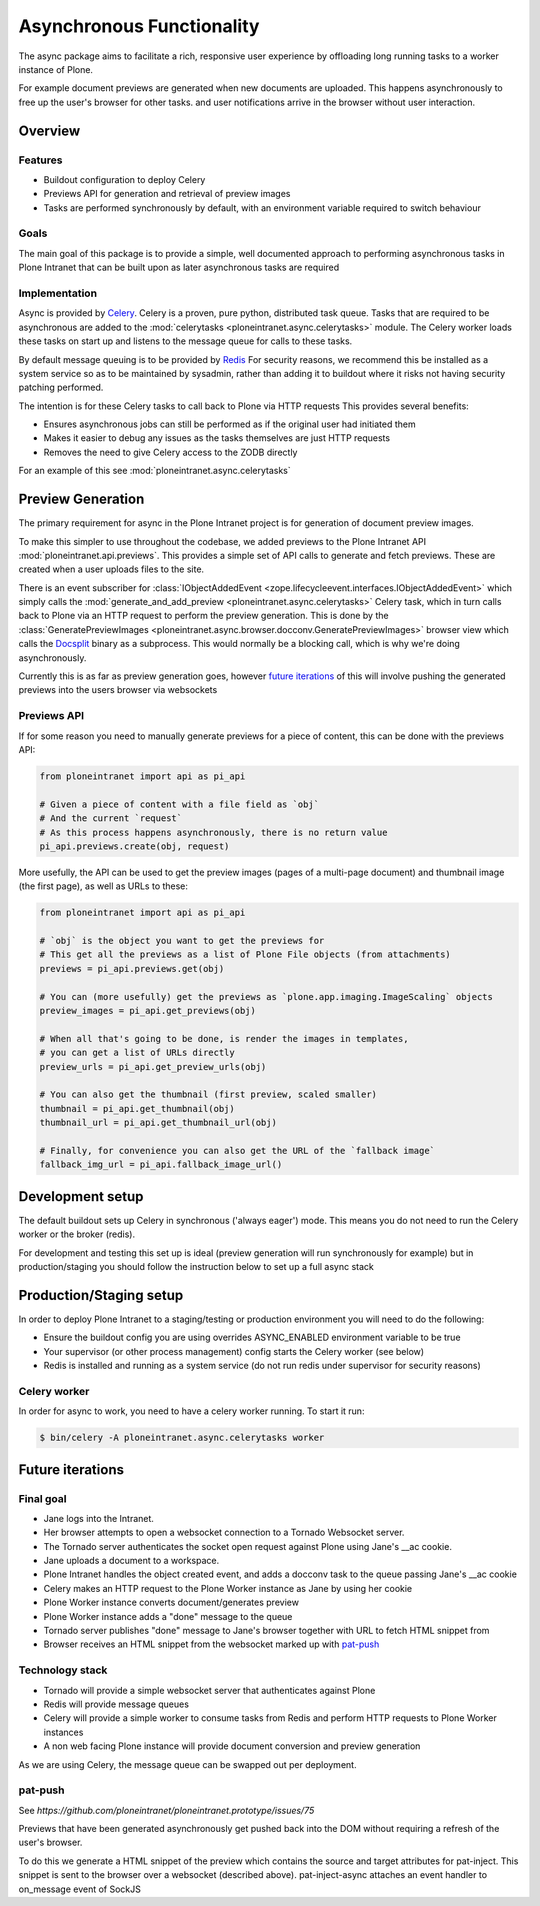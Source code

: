==========================
Asynchronous Functionality
==========================

The async package aims to facilitate a rich, responsive user experience
by offloading long running tasks to a worker instance of Plone.

For example document previews are generated
when new documents are uploaded.
This happens asynchronously to free up the user's browser for other tasks.
and user notifications arrive in the browser without user interaction.

Overview
========

Features
--------

* Buildout configuration to deploy Celery
* Previews API for generation and retrieval of preview images
* Tasks are performed synchronously by default, with an environment variable required to switch behaviour

Goals
-----

The main goal of this package is to provide a simple, well documented approach
to performing asynchronous tasks in Plone Intranet
that can be built upon as later asynchronous tasks are required

Implementation
--------------

Async is provided by `Celery`_. Celery is a proven, pure python, distributed task queue.
Tasks that are required to be asynchronous are added to the :mod:`celerytasks <ploneintranet.async.celerytasks>` module.
The Celery worker loads these tasks on start up and listens to the message queue
for calls to these tasks.

By default message queuing is to be provided by `Redis`_
For security reasons, we recommend this be installed as a system service so as to be maintained by sysadmin,
rather than adding it to buildout where it risks not having security patching performed.

The intention is for these Celery tasks to call back to Plone via HTTP requests
This provides several benefits:

* Ensures asynchronous jobs can still be performed as if the original user had initiated them
* Makes it easier to debug any issues as the tasks themselves are just HTTP requests
* Removes the need to give Celery access to the ZODB directly

For an example of this see :mod:`ploneintranet.async.celerytasks`

.. _Redis: http://redis.io
.. _Celery: http://www.celeryproject.org/

Preview Generation
==================

The primary requirement for async in the Plone Intranet project
is for generation of document preview images.

To make this simpler to use throughout the codebase,
we added previews to the Plone Intranet API :mod:`ploneintranet.api.previews`.
This provides a simple set of API calls to generate and fetch previews.
These are created when a user uploads files to the site.

There is an event subscriber for :class:`IObjectAddedEvent <zope.lifecycleevent.interfaces.IObjectAddedEvent>`
which simply calls the :mod:`generate_and_add_preview <ploneintranet.async.celerytasks>` Celery task,
which in turn calls back to Plone via an HTTP request to perform the preview generation.
This is done by the :class:`GeneratePreviewImages <ploneintranet.async.browser.docconv.GeneratePreviewImages>` browser view
which calls the `Docsplit`_ binary as a subprocess.
This would normally be a blocking call, which is why we're doing asynchronously.

Currently this is as far as preview generation goes,
however `future iterations`_ of this will involve pushing the generated previews into the users browser via websockets

.. _Docsplit: https://documentcloud.github.io/docsplit/

Previews API
------------

If for some reason you need to manually generate previews for a piece of content,
this can be done with the previews API:

.. code-block:: python

  from ploneintranet import api as pi_api

  # Given a piece of content with a file field as `obj`
  # And the current `request`
  # As this process happens asynchronously, there is no return value
  pi_api.previews.create(obj, request)

More usefully, the API can be used to get the preview images (pages of a multi-page document)
and thumbnail image (the first page),
as well as URLs to these:

.. code-block:: python

  from ploneintranet import api as pi_api

  # `obj` is the object you want to get the previews for
  # This get all the previews as a list of Plone File objects (from attachments)
  previews = pi_api.previews.get(obj)

  # You can (more usefully) get the previews as `plone.app.imaging.ImageScaling` objects
  preview_images = pi_api.get_previews(obj)

  # When all that's going to be done, is render the images in templates,
  # you can get a list of URLs directly
  preview_urls = pi_api.get_preview_urls(obj)

  # You can also get the thumbnail (first preview, scaled smaller)
  thumbnail = pi_api.get_thumbnail(obj)
  thumbnail_url = pi_api.get_thumbnail_url(obj)

  # Finally, for convenience you can also get the URL of the `fallback image`
  fallback_img_url = pi_api.fallback_image_url()

Development setup
=================

The default buildout sets up Celery in synchronous ('always eager') mode.
This means you do not need to run the Celery worker or the broker (redis).

For development and testing this set up is ideal (preview generation will run synchronously for example)
but in production/staging you should follow the instruction below to set up a full async stack

Production/Staging setup
========================

In order to deploy Plone Intranet to a staging/testing or production environment
you will need to do the following:

* Ensure the buildout config you are using overrides ASYNC_ENABLED environment variable to be true
* Your supervisor (or other process management) config starts the Celery worker (see below)
* Redis is installed and running as a system service (do not run redis under supervisor for security reasons)

Celery worker
-------------

In order for async to work, you need to have a celery worker running.
To start it run:

.. code-block:: bash

  $ bin/celery -A ploneintranet.async.celerytasks worker

Future iterations
=================

.. todo::

  The following, details how the final, full document preview system will work,
  making use of websockets

Final goal
----------

* Jane logs into the Intranet.
* Her browser attempts to open a websocket connection to a Tornado Websocket server.
* The Tornado server authenticates the socket open request against Plone using Jane's __ac cookie.
* Jane uploads a document to a workspace.
* Plone Intranet handles the object created event, and adds a docconv task to the queue passing Jane's __ac cookie
* Celery makes an HTTP request to the Plone Worker instance as Jane by using her cookie
* Plone Worker instance converts document/generates preview
* Plone Worker instance adds a "done" message to the queue
* Tornado server publishes "done" message to Jane's browser together with URL to fetch HTML snippet from
* Browser receives an HTML snippet from the websocket marked up with `pat-push`_

Technology stack
----------------

* Tornado will provide a simple websocket server that authenticates against Plone
* Redis will provide message queues
* Celery will provide a simple worker to consume tasks from Redis and perform HTTP requests to Plone Worker instances
* A non web facing Plone instance will provide document conversion and preview generation

As we are using Celery, the message queue can be swapped out per deployment.

pat-push
--------

See `https://github.com/ploneintranet/ploneintranet.prototype/issues/75`

Previews that have been generated asynchronously
get pushed back into the DOM without requiring a refresh of the user's browser.

To do this we generate a HTML snippet of the preview
which contains the source and target attributes for pat-inject.
This snippet is sent to the browser over a websocket (described above).
pat-inject-async attaches an event handler to on_message event of SockJS
